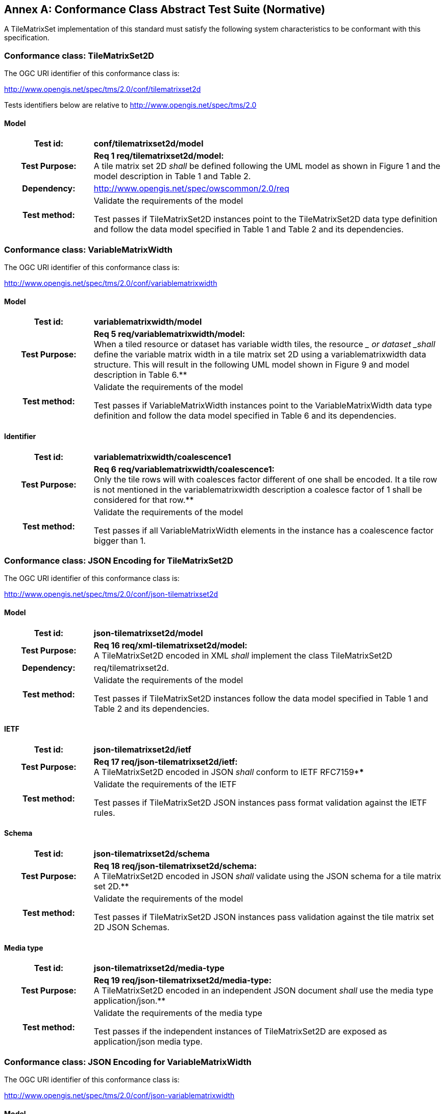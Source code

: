 [appendix]
:appendix-caption: Annex
[[annex-conformance-class-abstract-test-suite]]
== Conformance Class Abstract Test Suite (Normative)

////
[NOTE]
Ensure that there is a conformance class for each requirements class and a test for each requirement (identified by requirement name and number)

=== Conformance Class A

==== Requirement 1
[cols=">20h,<80d",width="100%"]
|===
|Test id: |/conf/conf-class-a/req-name-1
|Requirement: |/req/req-class-a/req-name-1
|Test purpose: | Verify that...
|Test method: | Inspect...
|===

==== Requirement 2
////

A TileMatrixSet implementation of this standard must satisfy the following system characteristics to be conformant with this specification.

[[a.1-conformance-class-tilematrixset2d]]
=== Conformance class: TileMatrixSet2D

The OGC URI identifier of this conformance class is:

http://www.opengis.net/spec/tms/2.0/conf/tilematrixset2d

Tests identifiers below are relative to http://www.opengis.net/spec/tms/2.0

==== Model
[cols=">20h,<80d",width="100%"]
|===
| Test id: | *conf/tilematrixset2d/model*
| Test Purpose: | *Req 1 req/tilematrixset2d/model:* +
A tile matrix set 2D _shall_ be defined following the UML model as shown in Figure 1 and the model description in Table 1 and Table 2. +
| Dependency: | http://www.opengis.net/spec/owscommon/2.0/req
| Test method: | Validate the requirements of the model

Test passes if TileMatrixSet2D instances point to the TileMatrixSet2D data type definition and follow the data model specified in Table 1 and Table 2 and its dependencies.
|===

[[a.2-conformance-class-variablematrixwidth]]
=== Conformance class: VariableMatrixWidth

The OGC URI identifier of this conformance class is:

http://www.opengis.net/spec/tms/2.0/conf/variablematrixwidth

==== Model
[cols=">20h,<80d",width="100%"]
|===
| Test id: | *variablematrixwidth/model*
| Test Purpose: | *Req 5 req/variablematrixwidth/model:* +
When a tiled resource or dataset has variable width tiles, the resource __ or dataset _shall_ define the variable matrix width in a tile matrix set 2D using a variablematrixwidth data structure. This will result in the following UML model shown in Figure 9 and model description in Table 6.**
| Test method: | Validate the requirements of the model

Test passes if VariableMatrixWidth instances point to the VariableMatrixWidth data type definition and follow the data model specified in Table 6 and its dependencies.
|===

==== Identifier
[cols=">20h,<80d",width="100%"]
|===
| Test id: | *variablematrixwidth/coalescence1*
| Test Purpose: | *Req 6 req/variablematrixwidth/coalescence1:* +
Only the tile rows will with coalesces factor different of one shall be encoded. It a tile row is not mentioned in the variablematrixwidth description a coalesce factor of 1 shall be considered for that row.**
| Test method: | Validate the requirements of the model

Test passes if all VariableMatrixWidth elements in the instance has a coalescence factor bigger than 1.
|===

[[a.3-conformance-class-json-encoding-for-tilematrixset2d]]
=== Conformance class: JSON Encoding for TileMatrixSet2D

The OGC URI identifier of this conformance class is:

http://www.opengis.net/spec/tms/2.0/conf/json-tilematrixset2d

==== Model
[cols=">20h,<80d",width="100%"]
|===
| Test id: | *json-tilematrixset2d/model*
| Test Purpose: | *Req 16 req/xml-tilematrixset2d/model:* +
A TileMatrixSet2D encoded in XML _shall_ implement the class TileMatrixSet2D +
| Dependency: | req/tilematrixset2d.
| Test method: | Validate the requirements of the model

Test passes if TileMatrixSet2D instances follow the data model specified in Table 1 and Table 2 and its dependencies.
|===

==== IETF
[cols=">20h,<80d",width="100%"]
|===
| Test id: | *json-tilematrixset2d/ietf*
| Test Purpose: | *Req 17 req/json-tilematrixset2d/ietf:* +
A TileMatrixSet2D encoded in JSON _shall_ conform to IETF RFC7159****
| Test method: | Validate the requirements of the IETF

Test passes if TileMatrixSet2D JSON instances pass format validation against the IETF rules.
|===

==== Schema
[cols=">20h,<80d",width="100%"]
|===
| Test id: | *json-tilematrixset2d/schema*
| Test Purpose: | *Req 18 req/json-tilematrixset2d/schema:* +
A TileMatrixSet2D encoded in JSON _shall_ validate using the JSON schema for a tile matrix set 2D.**
| Test method: | Validate the requirements of the model

Test passes if TileMatrixSet2D JSON instances pass validation against the tile matrix set 2D JSON Schemas.
|===

==== Media type
[cols=">20h,<80d",width="100%"]
|===
| Test id: | *json-tilematrixset2d/media-type*
| Test Purpose: | *Req 19 req/json-tilematrixset2d/media-type:* +
A TileMatrixSet2D encoded in an independent JSON document _shall_ use the media type application/json.**
| Test method: | Validate the requirements of the media type

Test passes if the independent instances of TileMatrixSet2D are exposed as application/json media type.
|===

[[a.4-conformance-class-json-encoding-for-variablematrixwidth]]
=== Conformance class: JSON Encoding for VariableMatrixWidth

The OGC URI identifier of this conformance class is:

http://www.opengis.net/spec/tms/2.0/conf/json-variablematrixwidth

==== Model
[cols=">20h,<80d",width="100%"]
|===
| Test id: | *json-variablematrixwidth/model*
| Test Purpose: | *Req 26 req/json-variablematrixwidth/model:* +
A VariableMatrixWidth encoded in JSON _shall_ implement the class VariableMatrixWidth +
| Dependency: | req/variablematrixwidth +
| Dependency: | req/json-tilematrixset2d.
| Test method: | Validate the requirements of the model

Test passes if VariableMatrixWidth instances follow the data model specified in Table 6 and its dependencies.
|===

==== IETF
[cols=">20h,<80d",width="100%"]
|===
| Test id: | *json-variablematrixwidth/ietf*
| Test Purpose: | *Req 27 req/json-variablematrixwidth/ietf:* +
A VariableMatrixWidth encoded in JSON _shall_ conform to IETF RFC7159****
| Test method: | Validate the requirements of the IETF rules

Test passes if VariableMatrixWidth JSON instances pass format validation against the IETF rules.
|===

==== Schema
[cols=">20h,<80d",width="100%"]
|===
| Test id: | *json-variablematrixwidth/schema*
| Test Purpose: | *Req 28 req/json-variablematrixwidth/schema:* +
A VariableMatrixWidth encoded in JSON _shall_ validate using the JSON schema for a variable matrix width.**
| Test method: | Validate the requirements of the schema

Test passes if VariableMatrixWidth JSON instances pass validation against the variable matrix width JSON Schemas.
|===


[[a.5-conformance-class-xml-encoding-for-tilematrixset2d]]
=== Conformance class: XML Encoding for TileMatrixSet2D

The OGC URI identifier of this conformance class is:

http://www.opengis.net/spec/tms/2.0/conf/xml-tilematrixset2d

==== Model
[cols=">20h,<80d",width="100%"]
|===
| Test id: | *xml-tilematrixset2d/model*
| Test Purpose: | *Req 7 req/xml-tilematrixset2d/model:* +
A TileMatrixSet2D encoded in XML _shall_ implement the class TileMatrixSet2D +
| Dependency: | req/tilematrixset2d.
| Test method: | Validate the requirements of the model

Test passes if TileMatrixSet2D instances use a TileMatrixSet2D XML data type definition that follows the data model specified in Table 1 and Table 2 and its dependencies.
|===

==== Schema
[cols=">20h,<80d",width="100%"]
|===
| Test id: | *xml-tilematrixset2d/schema*
| Test Purpose: | *Req 8 req/xml-tilematrixset2d/schema:* +
A TileMatrixSet2D encoded in XML _shall_ validate using the XML schema for a tile matrix set 2D.**
| Test method: | Validate the requirements of the model

Test passes if TileMatrixSet2D XML instances pass validation against the tile matrix set 2D XML Schemas.
|===

==== Media type
[cols=">20h,<80d",width="100%"]
|===
| Test id: | *xml-tilematrixset2d/media-type*
| Test Purpose: | *Req 9 req/json-tilematrixset2d/media-type:* +
A TileMatrixSet2D encoded in an independent JSON document _shall_ use the media type application/json.**
| Test method: | Validate the requirements of the media type

Test passes if the independent instances of TileMatrixSet2D are exposed as application/xml MIME type.
|===

[[a.6-conformance-class-xml-encoding-for-variablematrixwidth]]
=== Conformance class: XML Encoding for VariableMatrixWidth

The OGC URI identifier of this conformance class is:

http://www.opengis.net/spec/tms/2.0/conf/xml-variablematrixwidth

==== Model
[cols=">20h,<80d",width="100%"]
|===
| Test id: | *xml-variablematrixwidth/model*
| Test Purpose: | *Req 12 req/xml-tilematrixsetlimits2d/model:* +
A TileSetMetadata encoded in XML _shall_ implement the class TileSetMetadata +
| Dependency: | req/tilematrixsetmetadata +
| Dependency: | req/xml-tilematrixsetlimits2d.
| Test method: | Validate the requirements of the model

Test passes if VariableMatrixWidth instances use a VariableMatrixWidth XML data type definition that follows the data model specified in Table 6 and its dependencies.
|===

==== Schema
[cols=">20h,<80d",width="100%"]
|===
| Test id: | *xml-variablematrixwidth/schema*
| Test Purpose: | *Req 13 req/xml-tilematrixsetmetadata/schema:* +
A TileSetMetadata encoded in XML _shall_ validate using the XML schema for a tile matrix set link 2D.**
| Test method: | Validate the requirements of the model

Test passes if VariableMatrixWidth XML instances pass validation against the variable matrix width XML Schemas.
|===


[[a.7-conformance-class-tilematrixsetlimits2d]]
=== Conformance class: TileMatrixSetLimits2D

The OGC URI identifier of this conformance class is:

http://www.opengis.net/spec/tms/2.0/conf/tilematrixsetlimits2d

==== Model
[cols=">20h,<80d",width="100%"]
|===
| Test id: | *tilematrixsetlimits2d/model*
| Test Purpose: | *Req 2 req/tilematrixsetlimits2d/model:* +
A tile matrix set limits 2D _shall_ be defined following the UML model as shown in Figure 7 and model description in Table 3 and Table 4. +
| Dependency: | http://www.opengis.net/spec/owscommon/2.0/req
| Test method: | Validate the requirements of the model

Test passes if TileMatrixSetLimits2D instances point to the TileMatrixSetLimits2D data type definition and follow the data model specified in Table 3 and Table 4 and its dependencies.
|===

[[a.8-conformance-class-tilematrixsetmetadata]]
=== Conformance class: TileSetMetadata

The OGC URI identifier of this conformance class is:

http://www.opengis.net/spec/tms/2.0/conf/tilematrixsetmetadata

==== Model
[cols=">20h,<80d",width="100%"]
|===
| Test id: | *tilematrixsetmetadata/identifier*
| Test Purpose: | *Req 3 req/tilematrixsetmetadata/identifier:* +
A tiled resource or dataset _shall_ declare support to a tile matrix set 2D by link to a tile matrix set definition by citing a tile matrix set identifier defined in the same document instance or an active (resolvable) link to a TileMatrixSet definition in an external document.**
| Test method: | Validate the requirements of the model

Test passes if all TileSetMetadata elements in the instance cite a tile matrix set by mentioning at least one TileMatrixSet identifier or by using a URI that can be resolved into a TileMatrixSet2D.
|===

==== Identifier
[cols=">20h,<80d",width="100%"]
|===
| Test id: | *tilematrixsetmetadata/model*
| Test Purpose: | *Req 4 req/tilematrixsetmetadata/model:* +
When a tiled resource or dataset has tiles available only for a region or regions of the complete tiled space, the resource __ or dataset _shall_ declare partial support to a tile matrix set 2D using one or more __ tile matrix set limits data structures. This will result in the following  UML model shown in Figure 7 and model description in Table 5. +
| Dependency: | req/tilematrixsetlimits
| Test method: | Validate the requirements of the model

Test passes if TileSetMetadata instances point to the TileSetMetadata data type definition and follow the data model specified in Table 5 and its dependencies.
|===

[[a.9-conformance-class-json-encoding-for-tilematrixsetlimits2d]]
=== Conformance class: JSON Encoding for TileMatrixSetLimits2D

The OGC URI identifier of this conformance class is:

http://www.opengis.net/spec/tms/2.0/conf/json-tilematrixsetlimits2d

==== Model
[cols=">20h,<80d",width="100%"]
|===
| Test id: | *json-tilematrixsetlimits2d/model*
| Test Purpose: | *Req 20 req/json-tilematrixsetlimits2d/model:* +
A TileMatrixSetLimits2D encoded in JSON _shall_ implement the class TileMatrixSetLimits2D +
| Dependency: | req/tilematrixsetlimits2d.
| Test method: | Validate the requirements of the model

Test passes if TileMatrixSetLimits2D instances follow the data model specified in Table 3 and Table 4 and its dependencies.
|===

==== IETF
[cols=">20h,<80d",width="100%"]
|===
| Test id: | *json-tilematrixsetlimits2d/ietf*
| Test Purpose: | *Req 21 req/json-tilematrixsetlimits2d/ietf:* +
A TileMatrixSetLimits2D encoded in JSON _shall_ conform to IETF RFC7159****
| Test method: | Validate the requirements of the IETF

Test passes if TileMatrixSetLimits2D JSON instances pass format validation against the IETF rules.
|===

==== Schema
[cols=">20h,<80d",width="100%"]
|===
| Test id: | *json-tilematrixsetlimits2d/schema*
| Test Purpose: | *Req 22 req/json-tilematrixsetlimits2d/schema:* +
A TileMatrixSetLimits2D encoded in JSON _shall_ validate using the JSON schema for a tile matrix set limits 2D.**
| Test method: | Validate the requirements of the schema

Test passes if TileMatrixSetLimits2D JSON instances pass validation against the tile matrix set limits 2D JSON Schemas.
|===

[[a.10-conformance-class-json-encoding-for-tilematrixsetmetadata]]
=== Conformance class: JSON Encoding for TileSetMetadata

The OGC URI identifier of this conformance class is:

http://www.opengis.net/spec/tms/2.0/conf/json-tilematrixsetmetadata

==== Model
[cols=">20h,<80d",width="100%"]
|===
| Test id: | *json-tilematrixsetmetadata/model*
| Test Purpose: | *Req 23 req/json-tilematrixsetmetadata/model:* +
A TileMatrixSetLimits2D encoded in JSON _shall_ implement the class TileSetMetadata +
| Dependency: | req/tilematrixsetmetadata +
| Dependency: | req/json-tilematrixsetlimits2d.
| Test method: | Validate the requirements of the model

Test passes if TileSetMetadata instances follow the data model specified in Table 5 and its dependencies.
|===

==== IETF
[cols=">20h,<80d",width="100%"]
|===
| Test id: | *json-tilematrixsetmetadata/ietf*
| Test Purpose: | *Req 24 req/json-tilematrixsetmetadata/ietf:* +
A TileSetMetadata encoded in JSON _shall_ conform to IETF RFC7159****
| Test method: | Validate the requirements of the IETF rules

Test passes if TileSetMetadata JSON instances pass format validation against the IETF rules.
|===

==== Schema
[cols=">20h,<80d",width="100%"]
|===
| Test id: | *json-tilematrixsetmetadata/schema*
| Test Purpose: | *Req 25 req/json-tilematrixsetmetadata/schema:* +
A TileSetMetadata encoded in JSON _shall_ validate using the JSON schema for a tile matrix set link 2D.**
| Test method: | Validate the requirements of the schema

Test passes if TileSetMetadata JSON instances pass validation against the tile matrix set link 2D JSON Schemas.
|===

[[a.11-conformance-class-xml-encoding-for-tilematrixsetlimits2d]]
=== Conformance class: XML Encoding for TileMatrixSetLimits2D

The OGC URI identifier of this conformance class is:

http://www.opengis.net/spec/tms/2.0/conf/xml-tilematrixsetlimits2d

==== Model
[cols=">20h,<80d",width="100%"]
|===
| Test id: | *xml-tilematrixsetlimits2d/model*
| Test Purpose: | *Req 10 req/xml-tilematrixsetlimits2d/model:* +
A TileMatrixSetLimits2d encoded in XML _shall_ implement the class TileMatrixSetLimits2D +
| Dependency: | req/tilematrixsetlimits2d.
| Test method: | Validate the requirements of the model

Test passes if TileMatrixSetLimits2D instances point to the TileMatrixSetLimits2D data type definition and follow the data model specified in Table 3 and Table 4 and its dependencies.
|===

==== Schema
[cols=">20h,<80d",width="100%"]
|===
| Test id: | *xml-tilematrixsetlimits2d/schema*
| Test Purpose: | *Req 11 req/ xml-tilematrixsetlimits2d/schema:* +
A TileMatrixSetLimits2D encoded in XML _shall_ validate using the XML schemas for a tile matrix set limits 2D.**
| Test method: | Validate the requirements of the schema

Test passes if TileMatrixSetLimits2D XML instances pass validation against the tile matrix set limits 2D XML Schemas.
|===

[[a.12-conformance-class-xml-encoding-for-tilematrixsetmetadata]]
=== Conformance class: XML Encoding for TileSetMetadata

The OGC URI identifier of this conformance class is:

http://www.opengis.net/spec/tms/2.0/conf/xml-tilematrixsetmetadata

==== Model
[cols=">20h,<80d",width="100%"]
|===
| Test id: | *xml-tilematrixsetmetadata/model*
| Test Purpose: | *Req 12 req/xml-tilematrixsetlimits2d/model:* +
A TileSetMetadata encoded in XML _shall_ implement the class TileSetMetadata +
| Dependency: | req/tilematrixsetmetadata +
| Dependency: | req/xml-tilematrixsetlimits2d.**
| Test method: | Validate the requirements of the model

Test passes if TileSetMetadata instances use a TileSetMetadata XML data type definition that follows the data model specified in Table 5 and its dependencies.
|===

==== Schema
[cols=">20h,<80d",width="100%"]
|===
| Test id: | *xml-tilematrixsetmetadata/schema*
| Test Purpose: | *Req 13 req/xml-tilematrixsetmetadata/schema:* +
A TileSetMetadata encoded in XML _shall_ validate using the XML schema for a tile matrix set link 2D.**
| Test method: | Validate the requirements of the model

Test passes if TileSetMetadata XML instances pass validation against the tile matrix set link 2D XML Schemas.
|===
